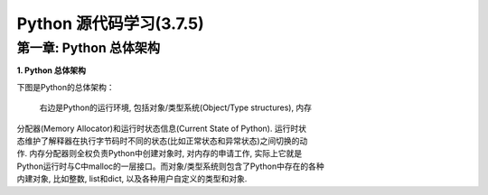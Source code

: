Python 源代码学习(3.7.5)
====================================

第一章: Python 总体架构
-----------------------------

**1. Python 总体架构**

下图是Python的总体架构：

  右边是Python的运行环境, 包括对象/类型系统(Object/Type structures), 内存
| 分配器(Memory Allocator)和运行时状态信息(Current State of Python). 运行时状
| 态维护了解释器在执行字节码时不同的状态(比如正常状态和异常状态)之间切换的动
| 作. 内存分配器则全权负责Python中创建对象时, 对内存的申请工作, 实际上它就是
| Python运行时与C中malloc的一层接口。而对象/类型系统则包含了Python中存在的各种
| 内建对象, 比如整数, list和dict, 以及各种用户自定义的类型和对象.


.. image:: images/0-1.jpeg














































